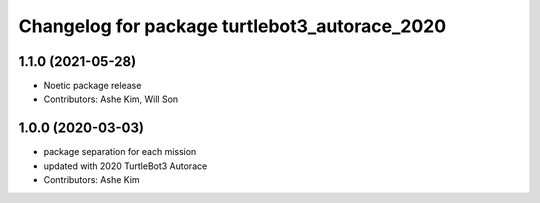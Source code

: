 ^^^^^^^^^^^^^^^^^^^^^^^^^^^^^^^^^^^^^^^^^^^^^^
Changelog for package turtlebot3_autorace_2020
^^^^^^^^^^^^^^^^^^^^^^^^^^^^^^^^^^^^^^^^^^^^^^

1.1.0 (2021-05-28)
------------------
* Noetic package release
* Contributors: Ashe Kim, Will Son

1.0.0 (2020-03-03)
------------------
* package separation for each mission
* updated with 2020 TurtleBot3 Autorace
* Contributors: Ashe Kim
